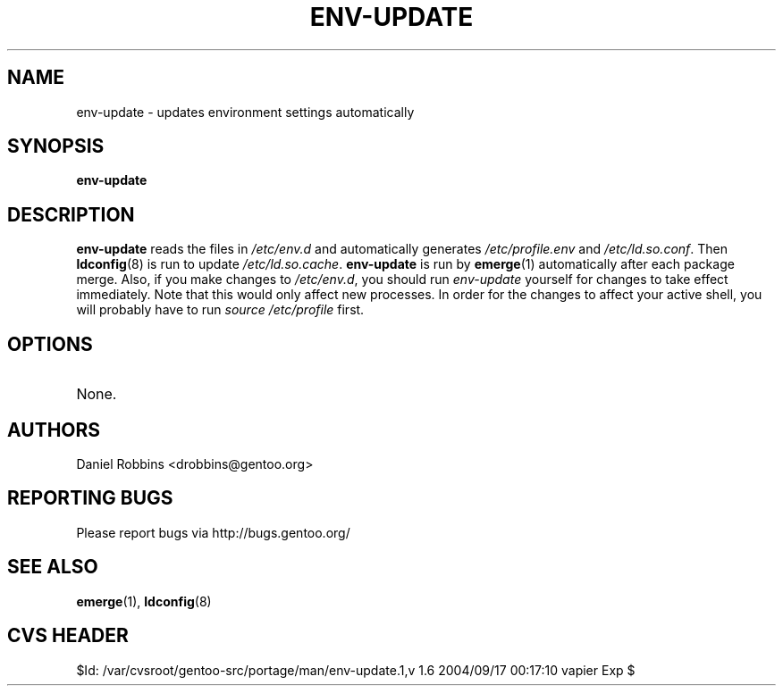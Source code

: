 .TH "ENV-UPDATE" "1" "Feb 2003" "Portage 2.0.51" "Portage"
.SH NAME
env-update \- updates environment settings automatically
.SH SYNOPSIS
.B env-update
.SH DESCRIPTION
.B env-update
reads the files in \fI/etc/env.d\fR and automatically generates
\fI/etc/profile.env\fR and \fI/etc/ld.so.conf\fR.  Then \fBldconfig\fR(8)
is run to update \fI/etc/ld.so.cache\fR.  \fBenv-update\fR is run by
\fBemerge\fR(1) automatically after each package merge.  Also, if you
make changes to \fI/etc/env.d\fR, you should run \fIenv-update\fR 
yourself for changes to take effect immediately.  Note that this would 
only affect new processes.  In order for the changes to affect your 
active shell, you will probably have to run \fIsource /etc/profile\fR 
first.
.SH OPTIONS 
.TP
None.
.SH AUTHORS
Daniel Robbins <drobbins@gentoo.org>
.SH "REPORTING BUGS"
Please report bugs via http://bugs.gentoo.org/
.SH "SEE ALSO"
.BR emerge (1),
.BR ldconfig (8)
.SH "CVS HEADER"
$Id: /var/cvsroot/gentoo-src/portage/man/env-update.1,v 1.6 2004/09/17 00:17:10 vapier Exp $

